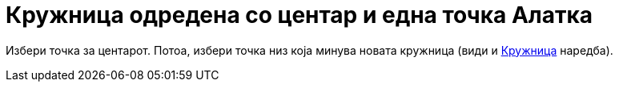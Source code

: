 = Кружница одредена со центар и една точка Алатка
:page-en: tools/Circle_with_Center_through_Point
ifdef::env-github[:imagesdir: /mk/modules/ROOT/assets/images]

Избери точка за центарот. Потоа, избери точка низ која минува новата кружница (види и
xref:/commands/Кружница.adoc[Кружница] наредба).
